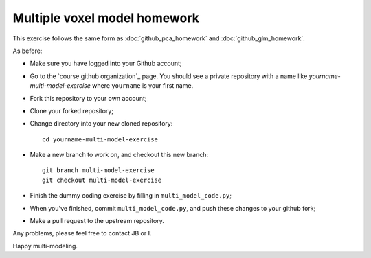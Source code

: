 #############################
Multiple voxel model homework
#############################

This exercise follows the same form as :doc:`github_pca_homework` and
:doc:`github_glm_homework`.

As before:

* Make sure you have logged into your Github account;
* Go to the `course github organization`_ page.  You should see a private
  repository with a name like `yourname-multi-model-exercise` where
  ``yourname`` is your first name.
* Fork this repository to your own account;
* Clone your forked repository;
* Change directory into your new cloned repository::

    cd yourname-multi-model-exercise

* Make a new branch to work on, and checkout this new branch::

    git branch multi-model-exercise
    git checkout multi-model-exercise

* Finish the dummy coding exercise by filling in ``multi_model_code.py``;

* When you've finished, commit ``multi_model_code.py``, and push these changes
  to your github fork;

* Make a pull request to the upstream repository.

Any problems, please feel free to contact JB or I.

Happy multi-modeling.
